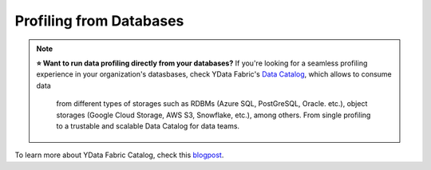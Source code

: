 ==================
Profiling from Databases
==================

.. NOTE::
   **⭐️ Want to run data profiling directly from your databases?**
   If you're looking for a seamless profiling experience in your organization's datasbases, 
   check YData Fabric's `Data Catalog <https://ydata.ai/products/data_catalog>`_, which allows to consume data
    from different types of storages such as RDBMs (Azure SQL, PostGreSQL, Oracle. etc.), 
    object storages (Google Cloud Storage, AWS S3, Snowflake, etc.), among others. 
    From single profiling to a trustable and scalable Data Catalog for data teams.

To learn more about YData Fabric Catalog, check this `blogpost <https://ydata.ai/resources/unlocking-the-power-of-a-data-catalog-for-your-business>`_.
